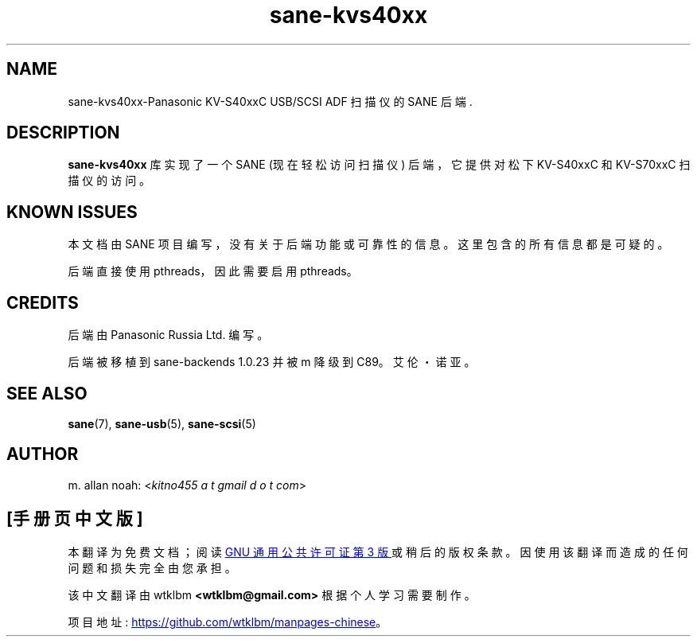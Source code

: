 .\" -*- coding: UTF-8 -*-
.\"*******************************************************************
.\"
.\" This file was generated with po4a. Translate the source file.
.\"
.\"*******************************************************************
.TH sane\-kvs40xx 5 "03 Jun 2011" "" "SANE Scanner Access Now Easy"
.IX sane\-kvs40xx

.SH NAME
sane\-kvs40xx\-Panasonic KV\-S40xxC USB/SCSI ADF 扫描仪的 SANE 后端.

.SH DESCRIPTION
\fBsane\-kvs40xx\fP 库实现了一个 SANE (现在轻松访问扫描仪) 后端，它提供对松下 KV\-S40xxC 和 KV\-S70xxC
扫描仪的访问。

.SH "KNOWN ISSUES"
本文档由 SANE 项目编写，没有关于后端功能或可靠性的信息。这里包含的所有信息都是可疑的。

后端直接使用 pthreads，因此需要启用 pthreads。

.SH CREDITS
后端由 Panasonic Russia Ltd. 编写。

后端被移植到 sane\-backends 1.0.23 并被 m 降级到 C89。艾伦・诺亚。

.SH "SEE ALSO"
\fBsane\fP(7), \fBsane\-usb\fP(5), \fBsane\-scsi\fP(5)

.SH AUTHOR
m. allan noah: <\fIkitno455 a t gmail d o t com\fP>
.PP
.SH [手册页中文版]
.PP
本翻译为免费文档；阅读
.UR https://www.gnu.org/licenses/gpl-3.0.html
GNU 通用公共许可证第 3 版
.UE
或稍后的版权条款。因使用该翻译而造成的任何问题和损失完全由您承担。
.PP
该中文翻译由 wtklbm
.B <wtklbm@gmail.com>
根据个人学习需要制作。
.PP
项目地址:
.UR \fBhttps://github.com/wtklbm/manpages-chinese\fR
.ME 。
